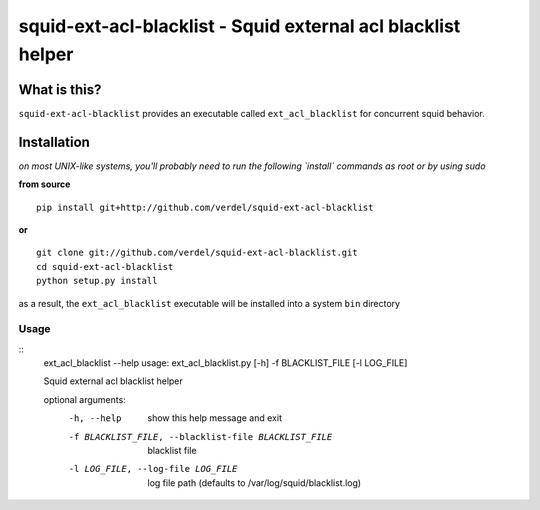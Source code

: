 ==========================================================================
squid-ext-acl-blacklist - Squid external acl blacklist helper
==========================================================================


What is this?
*************
``squid-ext-acl-blacklist`` provides an executable called ``ext_acl_blacklist``
for concurrent squid behavior.


Installation
************
*on most UNIX-like systems, you'll probably need to run the following
`install` commands as root or by using sudo*

**from source**

::

  pip install git+http://github.com/verdel/squid-ext-acl-blacklist

**or**

::

  git clone git://github.com/verdel/squid-ext-acl-blacklist.git
  cd squid-ext-acl-blacklist
  python setup.py install

as a result, the ``ext_acl_blacklist`` executable will be installed into
a system ``bin`` directory

Usage
-----
::
    ext_acl_blacklist --help
    usage: ext_acl_blacklist.py [-h] -f BLACKLIST_FILE [-l LOG_FILE]

    Squid external acl blacklist helper

    optional arguments:
      -h, --help            show this help message and exit
      -f BLACKLIST_FILE, --blacklist-file BLACKLIST_FILE
                            blacklist file
      -l LOG_FILE, --log-file LOG_FILE
                            log file path (defaults to
                            /var/log/squid/blacklist.log)

